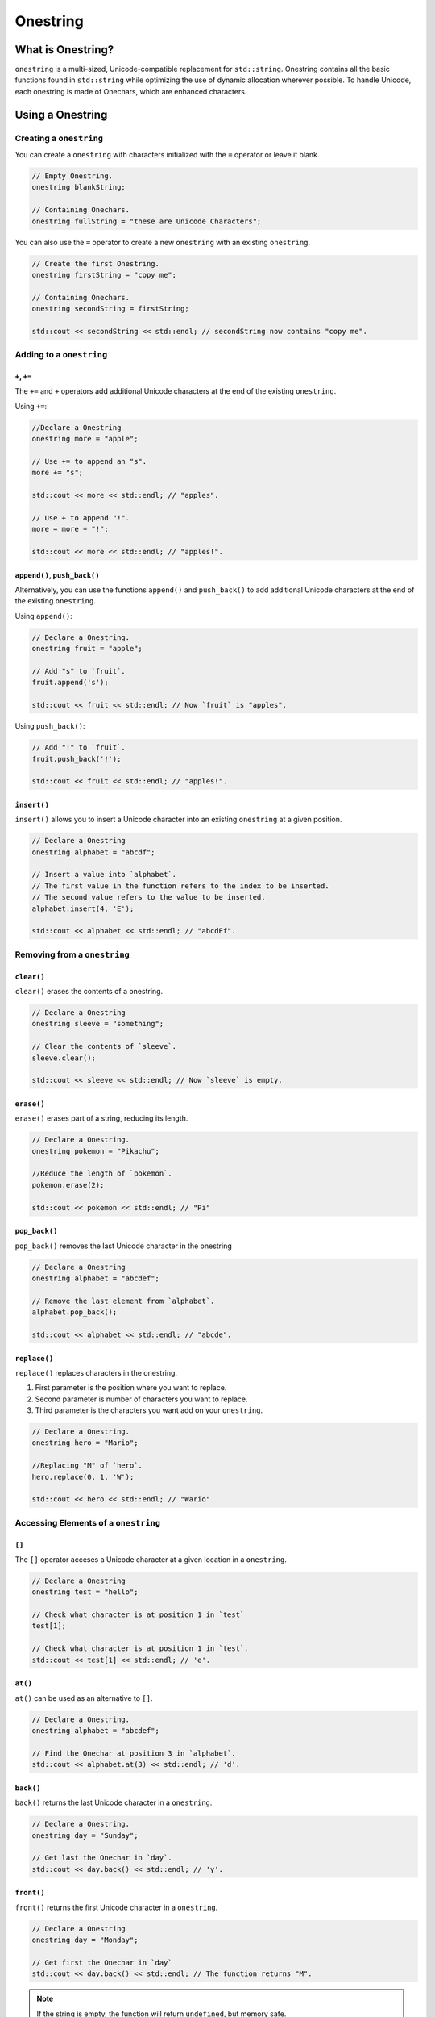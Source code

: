 Onestring
#############################

What is Onestring?
===================================
``onestring`` is a multi-sized, Unicode-compatible replacement
for ``std::string``. Onestring contains all the
basic functions found in ``std::string`` while optimizing
the use of dynamic allocation wherever possible.
To handle Unicode, each onestring is made of Onechars,
which are enhanced characters.


Using a Onestring
=====================================

Creating a ``onestring``
--------------------------------------
You can create a ``onestring`` with characters initialized with the ``=`` operator
or leave it blank.

..  code-block:: c++

    // Empty Onestring.
    onestring blankString;

    // Containing Onechars.
    onestring fullString = "these are Unicode Characters";

You can also use the ``=`` operator to create a new ``onestring`` with an existing
``onestring``.

..  code-block:: c++

    // Create the first Onestring.
    onestring firstString = "copy me";

    // Containing Onechars.
    onestring secondString = firstString;

    std::cout << secondString << std::endl; // secondString now contains "copy me".

Adding to a ``onestring``
---------------------------------------

``+``, ``+=``
^^^^^^^^^^^^^^^^^^^^^^^^^^^^^^^^^^^^^^^^

The ``+=`` and ``+`` operators add additional Unicode characters at the end of the existing ``onestring``.

Using ``+=``:

..  code-block:: c++

    //Declare a Onestring
    onestring more = "apple";

    // Use += to append an "s".
    more += "s";

    std::cout << more << std::endl; // "apples".
    
    // Use + to append "!".
    more = more + "!";

    std::cout << more << std::endl; // "apples!".

``append()``, ``push_back()``
^^^^^^^^^^^^^^^^^^^^^^^^^^^^^^^^^^^^^^

Alternatively, you can use the functions ``append()`` and ``push_back()`` to add additional Unicode characters at the end of the existing ``onestring``.

Using ``append()``:

..  code-block:: c++

    // Declare a Onestring.
    onestring fruit = "apple";

    // Add "s" to `fruit`.
    fruit.append('s');

    std::cout << fruit << std::endl; // Now `fruit` is "apples".

Using ``push_back()``:

..  code-block:: c++

    // Add "!" to `fruit`.
    fruit.push_back('!');

    std::cout << fruit << std::endl; // "apples!".

``insert()``
^^^^^^^^^^^^^^^^^^^^^^^^^^^^^^^^^^^^^^
``insert()`` allows you to insert a Unicode character into an existing ``onestring`` at a given position.

..  code-block:: c++

    // Declare a Onestring
    onestring alphabet = "abcdf";

    // Insert a value into `alphabet`.
    // The first value in the function refers to the index to be inserted.
    // The second value refers to the value to be inserted.
    alphabet.insert(4, 'E');

    std::cout << alphabet << std::endl; // "abcdEf".

Removing from a ``onestring``
---------------------------------------

``clear()``
^^^^^^^^^^^^^^^^^^^^^^^^^^^^^^^^^^^^^^
``clear()`` erases the contents of a onestring.

..  code-block:: c++

    // Declare a Onestring
    onestring sleeve = "something";

    // Clear the contents of `sleeve`.
    sleeve.clear();

    std::cout << sleeve << std::endl; // Now `sleeve` is empty.

``erase()``
^^^^^^^^^^^^^^^^^^^^^^^^^^^^^^^^^^^^^^
``erase()`` erases part of a string, reducing its length.

..  code-block:: c++

    // Declare a Onestring.
    onestring pokemon = "Pikachu";

    //Reduce the length of `pokemon`.
    pokemon.erase(2);

    std::cout << pokemon << std::endl; // "Pi"


``pop_back()``
^^^^^^^^^^^^^^^^^^^^^^^^^^^^^^^^^^^^^^
``pop_back()`` removes the last Unicode character in the onestring

..  code-block:: c++

    // Declare a Onestring
    onestring alphabet = "abcdef";

    // Remove the last element from `alphabet`.
    alphabet.pop_back();

    std::cout << alphabet << std::endl; // "abcde".

``replace()``
^^^^^^^^^^^^^^^^^^^^^^^^^^^^^^^^^^^^^^^^^^
``replace()`` replaces characters in the onestring.

1. First parameter is the position where you want to replace.
2. Second parameter is number of characters you want to replace.
3. Third parameter is the characters you want add on your ``onestring``.

..  code-block:: c++

    // Declare a Onestring.
    onestring hero = "Mario";

    //Replacing "M" of `hero`.
    hero.replace(0, 1, 'W');

    std::cout << hero << std::endl; // "Wario"

Accessing Elements of a ``onestring``
---------------------------------------
``[]``
^^^^^^^^^^^^^^^^^^^^^^^^^^^^^^^^^^^^^^^^^^
The ``[]`` operator acceses a Unicode character at a given location in a
``onestring``.

..  code-block:: c++

    // Declare a Onestring
    onestring test = "hello";

    // Check what character is at position 1 in `test`
    test[1];

    // Check what character is at position 1 in `test`.
    std::cout << test[1] << std::endl; // 'e'.

``at()``
^^^^^^^^^^^^^^^^^^^^^^^^^^^^^^^^^^^^^^
``at()`` can be used as an alternative to ``[]``.

..  code-block:: c++

    // Declare a Onestring.
    onestring alphabet = "abcdef";

    // Find the Onechar at position 3 in `alphabet`.
    std::cout << alphabet.at(3) << std::endl; // 'd'.

``back()``
^^^^^^^^^^^^^^^^^^^^^^^^^^^^^^^^^^^^^^
``back()`` returns the last Unicode character in a ``onestring``.

..  code-block:: c++

    // Declare a Onestring.
    onestring day = "Sunday";

    // Get last the Onechar in `day`.
    std::cout << day.back() << std::endl; // 'y'.

``front()``
^^^^^^^^^^^^^^^^^^^^^^^^^^^^^^^^^^^^^^
``front()`` returns the first Unicode character in a ``onestring``.

..  code-block:: c++

    // Declare a Onestring
    onestring day = "Monday";

    // Get first the Onechar in `day`
    std::cout << day.back() << std::endl; // The function returns "M".

..  note:: If the string is empty, the function will return ``undefined``, but memory safe.

Comparing Onestrings
---------------------------------------

``==``
^^^^^^^^^^^^^^^^^^^^^^^^^^^^^^^^^^^^^^^^^^^
The ``==`` operator checks for equivalence between two strings and returns
a boolean with the result.

..  code-block:: c++

    // Declare two Onestring.
    onestring dogs = "fun";
    onestring cats = "mean";

    // Check for equivalence.
    if (dogs == cats) {
      return dogs;
    } else {
      return cats;
    }

    // This statement would return `cats`.

    // Reassign `cats`.
    cats = "fun";

    // Check for equivalence.
    if (dogs == cats) {
      return dogs;
    } else {
      return cats;
    }

    // The statement now returns `dogs`.

``compare()``
^^^^^^^^^^^^^^^^^^^^^^^^^^^^^^^^^^^^^^
``compare()`` compares the onestring against a c-string and an integer representing the result. Also, it returns one of the following integers:

1. If the ``onestring`` is shorter, it will return a negative integer.
2. If the values are the same, it will return ``0``.
3. If the ``onestring`` is longer, it will return a positive integer.

..  code-block:: c++

    // Declare two Onestring.
    onestring jack = "short";
    onestring alain = "big";

    //Compare two Onestring.
    std::cout << jack.compare(alain) << std::endl; \\ Returns 2.

``equals()``
^^^^^^^^^^^^^^^^^^^^^^^^^^^^^^^^^^^^^^
``equals()`` checks for equality.

..  code-block:: c++

    // Declare a Onestring.
    onestring checker = "red";

    // Compare with another Onestring.
    std::cout << checker.equals("black") << std::endl; // Returns false.

    // Compare again.
    std::cout << checker.equals("red") << std::endl; // Returns true.

``<, >, <=, >=``
^^^^^^^^^^^^^^^^^^^^^^^^^^^^^^^^^^^^^^^^^^
The ``<``, ``>``, ``<=``, and ``>=`` operators compare string sizes, with the first
relative to the second. ``<`` is less than, ``>`` is greater than, and ``<=`` and
``>=`` are less than or equal to, and greater than or equal to, respectively.

..  code-block:: c++

    // Delcare three Onestrings.
    onestring first = "one";
    onestring second = "two";
    onestring third = "three";

    // Compare `first` to `second`.
    if (first < second) {
      return first;
    } else {
      return second;
    }

    // The statement returns "two".

    if (first <= second) {
      return first;
    } else {
      return second;
    }

    // The statement now returns "one".

    if (third > second) {
      return third;
    } else {
      return second;
    }

    // Finally, this statement returns "three".

Other Functions
--------------------------------------

``c_str()``, ``data()``
^^^^^^^^^^^^^^^^^^^^^^^^^^^^^^^^^^^^^^
Alternatively, you can use ``c_str()`` and ``data()`` return a c-string equivalent of a onestring.

..  code-block:: c++

    // Declare a Onestring.
    onestring car = "Ford";

    // Using `c_str()`.
    std::cout << car.c_str() << std::endl;

    // Using `data()`.
    std::cout << car.data() << std::endl;

    // Both will return the same value which is "Ford".

``capacity()``
^^^^^^^^^^^^^^^^^^^^^^^^^^^^^^^^^^^^^^
``capacity()`` returns the current capacity of the onestring (it is used primarily internally for resizing purposes.

..  code-block:: c++

    // Declare a Onestring.
    onestring bird = "Orchids";

    // Check the capacity of `bird`.
    std::cout << bird.capacity() << std::endl; // Returns 9.

``empty()``
^^^^^^^^^^^^^^^^^^^^^^^^^^^^^^^^^^^^^^
``empty()`` checks to see if a ``onestring`` is empty.
If the ``onestring`` is empty, the function returns ``true``, otherwise it returns ``false``.

..  code-block:: c++

    // Declare a Onestring.
    onestring toyBox;

    // Check to see if `toybox` empty.
    std::cout << toyBox.empty() << std::endl; // Returns true.

    // Assign values to `toyBox`.
    toyBox = "basketball";

    // Check again to see if its empty.
    std::cout << toyBox.empty() << std::endl; // Returns false.

``getType()``
^^^^^^^^^^^^^^^^^^^^^^^^^^^^^^^^^^^^^^
The ``getType()`` function returns a boolean that represents either a ``onestring``.
or a ``QuickString``.

``length()``
^^^^^^^^^^^^^^^^^^^^^^^^^^^^^^^^^^^^^^
``length()`` returns the current number of elements in a ``onestring``.

..  code-block:: c++

    // Declare a Onestring.
    onestring planet = "Mars";

    // Check the length of `planet`.
    std::cout << planet.length() << std::endl; // Returns 4.

``max_size()``
^^^^^^^^^^^^^^^^^^^^^^^^^^^^^^^^^^^^^^
``max_size()`` returns the greatest possible size in memory the ``onestring`` can take up without resizing.

..  code-block:: c++

    // Declare a Onestring.
    onestring city = "Paris";

    // Check the max size of `city`.
    std::cout << city.first.max_size() << std::endl; // Returns 18446744073709551615.

``reverse()``
^^^^^^^^^^^^^^^^^^^^^^^^^^^^^^^^^^^^^^
``reverse()`` reverses the contents of the ``onestring`` in place.

.. code-block:: c++

    //Declare Onestring.
    onestring animal = "Lion";

    //Reverse characters of `animal`
    animal.reverse();

    std::cout << animal << std::endl; // "noiL"

``size()``
^^^^^^^^^^^^^^^^^^^^^^^^^^^^^^^^^^^^^^
``size()`` returns the number of bytes in the ``onestring``.

..  code-block:: c++

    // Declare a Onestring.
    onestring checker = "red";

    // check the size of `checker`.
    std::cout << checker.size() << std::endl; // Returns 4.

``substr()``
^^^^^^^^^^^^^^^^^^^^^^^^^^^^^^^^^^^^^^
``substr()`` creates a new substring from an existing ``onestring`` depending
on the parameters passed. A single parameter indicates the position to start the
resulting ``onestring`` at, while two parameters indicate the starting position
and length of the result.

..  code-block:: c++

    // Declare a Onestring.
    onestring full = "monochromatic";

    // Declare a new Onestring using `full` and substr.
    onestring partial = full.substr(0,3);

    std::cout << partial << std::endl; // "mono".

    // The numbers in the function call refers to the range to be copied into the new string.

``swap()``
^^^^^^^^^^^^^^^^^^^^^^^^^^^^^^^^^^^^^^
``swap()`` switches the contents of the current ``onestring`` with another.
The two ``onestrings`` must be of the same size.

..  code-block:: c++

    // Declare two Onestrings.
    onestring first = "primary";
    onestring second = "secondary";

    // Swap `primary` and `secondary`.
    first.swap(second);

    std::cout << first << std::endl; // "secondary".
    std::cout << second << std::endl;// "primary".

Finding Onestrings
------------------------------------------

``find()``
^^^^^^^^^^^^^^^^^^^^^^^^^^^^^^^^^^^^^^^^^^
``find()`` search in onestring for the first ocurrence specified by its arguments that match with onestring.
It returns the following integers:

1. If it finds a match, it returns the position of the sequence in onestring.
2. If it does not find any match it returns -1.

.. code-block:: c++

    // Declare one Onestring.
    onestring sport = "football";

    // Search for a match
    std::cout << sport.find("ba") << std::endl; // Returns 4
    std::cout << sport.find("te") << std::endl; // Returns -1

``find_first_of()``
^^^^^^^^^^^^^^^^^^^^^^^^^^^^^^^^^^^^^^^^^^
``find_first_of()`` search in onestring for the first character that match any character specified by its arguments.
It returns the following integers:

1. If it finds a match, it returns the position of the character in onestring.
2. If it does not find any match it returns -1.

.. code-block:: c++

    // Declare one Onestring.
    onestring flower = "daisy";

    // Search for a match
    std::cout << flower.find_first_of("iris") << std::endl; // Returns 2
    std::cout << flower.find_first_of("bluebell") << std::endl; // Returns -1

``find_last_of()``
^^^^^^^^^^^^^^^^^^^^^^^^^^^^^^^^^^^^^^^^^^
``find_last_of()`` search in onestring for the last character that match any character specified by its arguments.
It returns the following integers:

1. If it finds a match, it returns the position of the character in onestring.
2. If it does not find any match it returns -1.

.. code-block:: c++

    // Declare one Onestring
    onestring vehicle = "plane";

    // Search for a match
    std::cout << vehicle.find_last_of("van") << std::endl; // Returns 3
    std::cout << vehicle.find_last_of("bus") << std::endl; // Returns -1

``find_first_not_of``
^^^^^^^^^^^^^^^^^^^^^^^^^^^^^^^^^^^^^^^^^^
``find_first_not_of`` search in onestring for the first character that does not match with any characters specified by its arguments.
It returns the following integers:

1. If it finds a match, it returns the position of the character in onestring.
2. If it does not find any match it returns -1.

.. code-block:: c++

    // Declare one Onestring
    onestring name = "Jane";

    // Search for a match
    std::cout << name.find_first_not_of("Kevin") << std::endl; // Returns 0
    std::cout << name.find_first_not_of("Jena") << std::endl; // Returns -1

``find_last_not_of()``
^^^^^^^^^^^^^^^^^^^^^^^^^^^^^^^^^^^^^^^^^^^
``find_last_not_of()`` search in onestring for the last character that does not match with any characters specified
 by its arguments.
It returns the following integers:

1. If it finds a match, it returns the position of the character in onestring.
2. If it does not find any match it returns -1.

.. code-block:: c++

    // Declare one Onestring
    onestring city = "Bilbao";

    // Search for a match
    std::cout << city.find_last_not_of("Madrid") << std::endl; // Returns 5
    std::cout << city.find_last_not_of("Bolbia") << std::endl; // Returns -1

``rfind()``
^^^^^^^^^^^^^^^^^^^^^^^^^^^^^^^^^^^^^^^^^^^^
``rfind()`` search in onestring for the last ocurrence that match with the sequence specified by its arguments
It returns the following integers:

1. If it finds a match, it returns the position of the sequence in onestring.
2. If it does not find any match it returns -1.

.. code-block:: c++

    // Declare one Onestring
    onestring color = "yellow";

    // Search for a match
    std::cout << color.rfind("l") << std::endl; // Returns 3
    std::cout << color.rfind("pm") << std::endl; // Returns -1